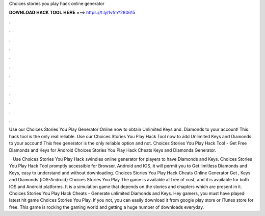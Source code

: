 Choices stories you play hack online generator



𝐃𝐎𝐖𝐍𝐋𝐎𝐀𝐃 𝐇𝐀𝐂𝐊 𝐓𝐎𝐎𝐋 𝐇𝐄𝐑𝐄 ===> https://t.ly/1vfm?280615



.



.



.



.



.



.



.



.



.



.



.



.

Use our Choices Stories You Play Generator Online now to obtain Unlimited Keys and. Diamonds to your account! This hack tool is the only real reliable. Use our Choices Stories You Play Hack Tool now to add Unlimited Keys and Diamonds to your account! This free generator is the only reliable option and not. Choices Stories You Play Hack Tool - Get Free Diamonds and Keys for Android Choices Stories You Play Hack Cheats Keys and Diamonds Generator.

 · Use Choices Stories You Play Hack swindles online generator for players to have Diamonds and Keys. Choices Stories You Play Hack Tool promptly accessible for Browser, Android and IOS, it will permit you to Get limitless Diamonds and Keys, easy to understand and without downloading. Choices Stories You Play Hack Cheats Online Generator Get , Keys and Diamonds {iOS-Android} Choices Stories You Play The game is available at free of cost, and it is available for both IOS and Android platforms. It is a simulation game that depends on the stories and chapters which are present in it. Choices Stories You Play Hack Cheats - Generate unlimited Diamonds and Keys. Hey gamers, you must have played latest hit game Choices Stories You Play. If you not, you can easily download it from google play store or iTunes store for free. This game is rocking the gaming world and getting a huge number of downloads everyday.

